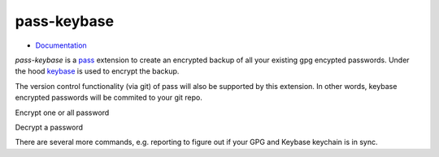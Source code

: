 pass-keybase
============

- Documentation_

*pass-keybase* is a pass_ extension to create an encrypted backup of all your existing gpg encypted passwords.
Under the hood keybase_ is used to encrypt the backup.

The version control functionality (via git) of pass will also be supported by this extension.
In other words, keybase encrypted passwords will be commited to your git repo.

.. _pass: https://www.passwordstore.org/
.. _keybase: https://keybase.io/
.. _Documentation: https://pass-keybase.readthedocs.io/

Encrypt one or all password

.. image:: https://pass-keybase.readthedocs.io/en/latest/_images/encrypt.png

Decrypt a password

.. image:: https://pass-keybase.readthedocs.io/en/latest/_images/decrypt.png

There are several more commands, e.g. reporting to figure out if your
GPG and Keybase keychain is in sync.

